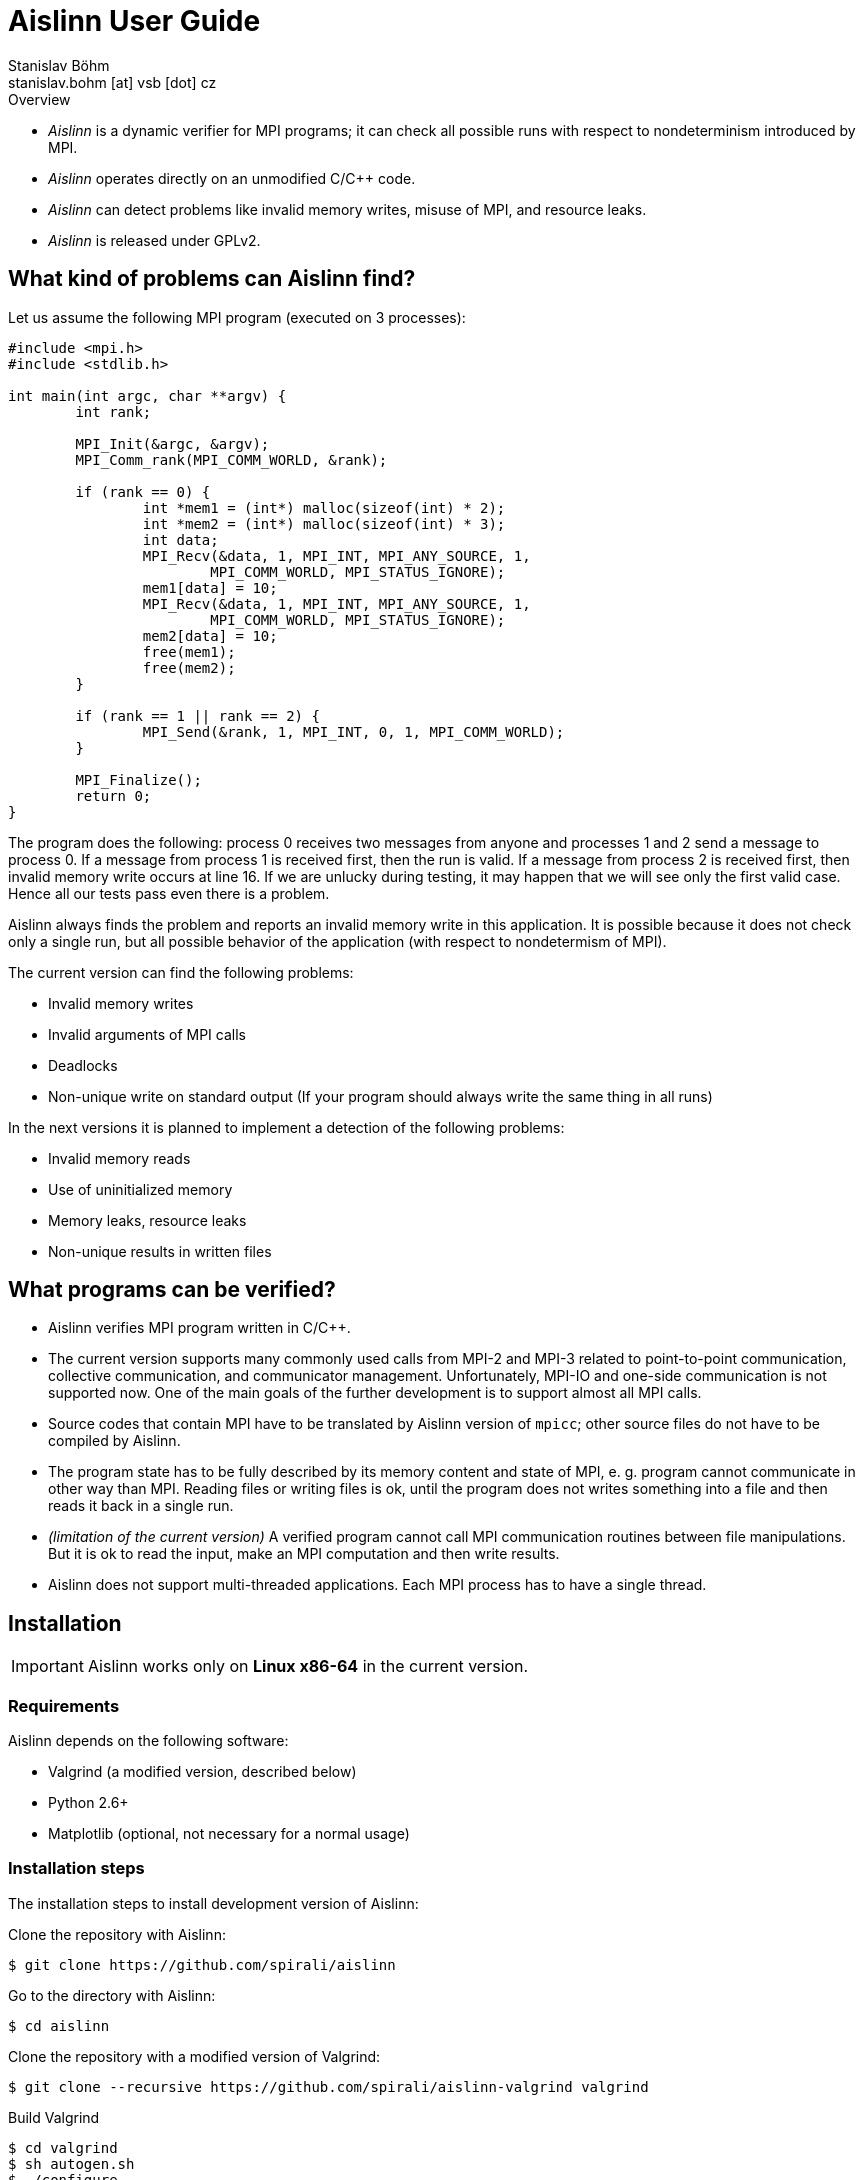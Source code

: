 = Aislinn User Guide
Stanislav Böhm <stanislav.bohm [at] vsb [dot] cz>

.Overview
****

* _Aislinn_ is a dynamic verifier for MPI programs;
    it can check all possible runs with respect to nondeterminism introduced
    by MPI.

* _Aislinn_ operates directly on an unmodified C/C++ code.

* _Aislinn_ can detect problems like invalid memory writes, misuse of MPI,
    and resource leaks.

* _Aislinn_ is released under GPLv2.

****

== What kind of problems can Aislinn find?

Let us assume the following MPI program (executed on 3 processes):

[source, c, linenums]
----
#include <mpi.h>
#include <stdlib.h>

int main(int argc, char **argv) {
	int rank;

	MPI_Init(&argc, &argv);
	MPI_Comm_rank(MPI_COMM_WORLD, &rank);

	if (rank == 0) {
		int *mem1 = (int*) malloc(sizeof(int) * 2);
		int *mem2 = (int*) malloc(sizeof(int) * 3);
		int data;
		MPI_Recv(&data, 1, MPI_INT, MPI_ANY_SOURCE, 1, 
			MPI_COMM_WORLD, MPI_STATUS_IGNORE);
		mem1[data] = 10;
		MPI_Recv(&data, 1, MPI_INT, MPI_ANY_SOURCE, 1, 
			MPI_COMM_WORLD, MPI_STATUS_IGNORE);
		mem2[data] = 10;
		free(mem1);
		free(mem2);
	}

	if (rank == 1 || rank == 2) {
		MPI_Send(&rank, 1, MPI_INT, 0, 1, MPI_COMM_WORLD);
	}

	MPI_Finalize();
	return 0;
}
----

The program does the following: process 0 receives two messages from anyone and
processes 1 and 2 send a message to process 0. If a message from process 1 is
received first, then the run is valid. If a message from process 2 is received
first, then invalid memory write occurs at line 16. If we are unlucky during
testing, it may happen that we will see only the first valid case. Hence all
our tests pass even there is a problem.

Aislinn always finds the problem and reports an invalid memory write in this
application. It is possible because it does not check only a single run, but
all possible behavior of the application (with respect to nondetermism of
MPI).

The current version can find the following problems:

* Invalid memory writes
* Invalid arguments of MPI calls
* Deadlocks
* Non-unique write on standard output 
  (If your program should always write the same thing in all runs)

In the next versions it is planned to implement a detection of the following
problems:

* Invalid memory reads
* Use of uninitialized memory
* Memory leaks, resource leaks
* Non-unique results in written files

== What programs can be verified?

* Aislinn verifies MPI program written in C/C++. 

* The current version supports many commonly used calls from MPI-2 and MPI-3
  related to point-to-point communication, collective communication, and 
  communicator management.
  Unfortunately, MPI-IO and one-side communication is not supported now.
  One of the main goals of the further development is to support almost all MPI
  calls.

* Source codes that contain MPI have to be translated by Aislinn version of 
  `mpicc`; other source files do not have to be compiled by Aislinn.

* The program state has to be fully described by its memory content and state
  of MPI, e. g. program cannot communicate in other way than MPI. Reading files
  or writing files is ok, until the program does not writes something into a file
  and then reads it back in a single run.

* _(limitation of the current version)_
  A verified program cannot call MPI communication routines between file manipulations.
  But it is ok to read the input, make an MPI computation and then write results.

* Aislinn does not support multi-threaded applications. Each MPI process has
  to have a single thread.


== Installation

IMPORTANT: Aislinn works only on *Linux x86-64* in the current version.

=== Requirements

Aislinn depends on the following software:

 * Valgrind (a modified version, described below)
 * Python 2.6+
 * Matplotlib (optional, not necessary for a normal usage)

=== Installation steps

The installation steps to install development version of Aislinn:

Clone the repository with Aislinn:

    $ git clone https://github.com/spirali/aislinn

Go to the directory with Aislinn:

    $ cd aislinn

Clone the repository with a modified version of Valgrind:

    $ git clone --recursive https://github.com/spirali/aislinn-valgrind valgrind

Build Valgrind

    $ cd valgrind
    $ sh autogen.sh
    $ ./configure
    $ make
    $ cd ..

Build Aislinn

    $ ./waf configure
    $ ./waf

That is all.

The following text assumes that Aislinn's `bin` was added into system
PATH like this:

    $ export PATH=$PATH:/path/to/aislinn/bin/

NOTE: If you later update a repository with Aislinn, do not forget to update
also Valgrind repository and run `make` in it.

== The first run

Let assume that we have a source file `main.c` that contains our
MPI application. First, it has to be compiled with Aislinn:

    $ aislinn-cc -g main.c -o myprogram

Script `aislinn-cc` just calls `gcc` with modified include paths.  The
parameter `-g` is an option of `gcc` that adds debugging symbols. It allows to
provide more precise error messages. Beside `aislinn-cc`, there is also
`aislinn-c++` for C++ programs.

NOTE: There are also symlinks  `mpicc` and `mpicxx` to `aislinn-cc` and
`aislin-c++` in `bin` directory, hence Aislinn can directly serve as a
replacement for an MPI implementation.

NOTE: You have to compile only source files that contain MPI functions;
other source files or libraries do not have to be compiled by Aislinn

A compiled program can be verified by running `aislinn`:

    $ aislinn -p=4 ./myprogram

where **-p=4** says that an execution with four MPI processes are examined.
When analysis is finished, it produces a report into file `report.html`.
More options are described in Section <<_aislinn_options>>.

== How Aislinn works?

This section gives a brief overview how Aislinn internally works. 
It should give a better understanding of some configuration options, some
information in reports, and rationalization of some limitations.  I have tried
to design the tool in a way, that the user does not need this knowledge and in
most cases it should be sufficient to use the tool as it is described in
Chapter <<_the_first_run>> without additional knowledge.

Aislinn is based on state-space analysis, i. e. it builds a graph of all
relevant behavior.  As an example we take the C program from the first chapter. 

To make the explanation easier, two things are simplified:

* We start to think about program when all processes already called
`MPI_Init`. The situation before `MPI_Init` is treated in a slightly different
way and it is not important for this explanation.
* We assume that our send is synchronous to avoid explaining full semantics
of `MPI_Send`.  (In other words, we have replaced `MPI_Send` by `MPI_SSend` in
the example.)

When a verification of a program is started, Aislinn starts to build a
graph of relevant behaviors -- ``state space''. It is created by executing a
program in a controlled environment. When there are more possibilities how a
situation can be resolved, Aislinn repeatedly returns the program back to this state
and systematically tries all variants.  The following state space is created for
our example:

image::statespace.png[]

Nodes of the state space are global states of the verified application.  They
can be seen as ``snapshots'' of a memory content and CPU registers of each
process, together with a state of MPI, e.g. messages that are transported
between processes.  An arc is a run of the program between two consecutive MPI
calls that may have a global effect.

The initial state is a state where all processes are in a situation directly
after leaving of `MPI_Init` (line 7).  The first arc represents a computation
in process 0, an execution of code between `MPI_Init` and the first `MPI_Recv`.
The arc between states 2 and 3 is a computation in process 1 between `MPI_Init`
and `MPI_Send`. The next arc between states 3 and 4 means the same for process
2.  In state 4, there are two choices how can our program proceed; the message
from process 1 is received (the arc between states 4 and 5) or the message from
process 2 is received (the arc between states 4 and 6). When Aislinn
discovers a state that was already processed, then an execution of this branch
is terminated.

Aislinn creates the whole state space by this approach.  During an execution
of each arc, correctness is checked. Therefore the tool is able to discover
the problem with an invalid memory write that happens during execution the arc
between node 4 and 6.

There is a natural question, why our state space does contain all executions.
For example, process 0 could receive the message from process 1 before the
process 2 sends its own message; it would spawn a new branch from state 3. Such
execution is possible in our program, but it can be proven that it is not
necessary to verify this path, because if there is an error then it will be
discovered also in other paths.  Aislinn uses
http://en.wikipedia.org/wiki/Partial_order_reduction[Partial order reduction]
techniques. It is used to prove that some executions are ``covered'' by the
rest of the state space.  It allows us to safely remove some paths from a state
space (and speed up the verification) and still be able detect all errors.

== Aislinn options

=== Synopsis

    aislinn [options] your-program [your-program-options]

=== Main options

**-p N**

Specify a number of processes for which the program will be verified. (default: 1)

**--heap-size=SIZE**

Set maximal size of heap for the verified program in bytes. Suffixes K, M, and
G can be used to specify the size in kilobytes, megabytes, and gigabytes, e.g.
`--heap-size=50M`

**--max-states=COUNT**

Set a maximal number of states in a state space. (default: 9999999)

**--redzone-size=SIZE**

Set size of minimal memory padding that separates each allocation. 
It allows to detect underrun and overrun up to SIZE bytes. (default: 16)

**--report-type=TYPE**

Set the output format for reports. Possible values are:

* _html_ - A human readable report in html (default)
* _xml_  - An XML report for additional processing
* _html+xml_ - Create both reports
* _none_ - No report is written

**-S PROTOCOL**, **--send-protocol=PROTOCOL**

Set the send protocol of standard sends. (default: _full_)

* _full_ - The full semantics according MPI standard.

* _eager_ - All standard sends are considered as buffered sends; it can speed up
  the verification. All errors inside processes will be reported as for _full_
  semantics, but it is possible that some deadlocks are missed.

* _rendezvous_ - All standard sends are considered as synchronous sends;
  it can speed up the verification. You should see almost all deadlocks but it
  is possible to miss some errors inside processes.

* X (X is integer) - It allows to specify a behavior according to the size of the
  message. If the size of a message is lower than X then a buffered send is
  used, otherwise a synchronous send is used.

* X:Y (X and Y are integers) - Similar to the previous option. If the size of
  the message is lower than X then a buffered send is used, if the size is
bigger than Y then a synchronous send is used, otherwise the full semantics are
applied (i.e. both options are considered).

Suffixes K, M, and G can be used to specify the size in kilobytes, megabytes,
and gigabytes in the last two options.

**--verbose=LEVEL**

Set verbosity level. (default: 1)

* 0 - show only errors
* 1 - show INFO messages
* 2 - show all messages including DEBUG messages

=== Stream options

**--stderr=MODE**

Set how to treat standard error output of the verified application. Possible
values: _capture_, _print_, _drop_, _stdout_ (default: capture). The first
three options have the same meaning as in the case of **--stdout** option.  When
mode _stdout_ is used then standard error output is redirected to standard
output and then a mode of **--stdout** is applied.

**--stderr-write=N**

It is analogous to **--stdout-write** but for standard error output.
Outputs are saved into files with names `stderr-<pid>-<x>`.

**--stdout=MODE**

Set how to treat standard output of the verified application. (default:
capture)

* _capture_ - Standard output is captured and processed by Aislinn as a part of
  the state space, i.e. when an error occurs, Aislinn can show a corresponding
  output of an invalid run.
* _print_ - Standard output is ignored by Aislinn and it is normally processed
  by an application as usual. Note: During a state space analysis, parts of the
  verified application can be run several times or run in different orders.
  Therefore the output can be quite different from a normal output of the
  application.
* _drop_ - Standard output of the verified application is discarded.

**--stdout-write=N**

When used, it saves the first N possible outputs that may application write on
standard output. N can be set to value "all" to obtain all outputs.
Outputs are saved into files with names `stdout-<pid>-<x>`.

**--profile**

Aislinn tracks counts of processed instructions and makes a summary of
instructions counts in the report.

=== Semi-internal options

These options allow to configure or get information about the verification
process.  It may be useful to debug the verified application, but it also
needs some insight into Aislinn.

**--search=TYPE**

Set a search algorithm to go through the state space. (default: bfs)

* _bfs_ - Bread-first search
* _dfs_ - Depth-first search

**--stats=N**

Memory-related statistics are saved every N discovered states. Results are
written into the report.  (This option requires installed *matplotlib*)

**--write-dot**

Write a resulting state space into file `statespace.dot` (graphviz format).

=== Internal options

The following options are considered as internal and they are used for debugging
Aislinn itself.

**--debug-profile**

**--debug-by-valgrind-tool=TOOL**

**--vgv=LEVEL**

Set verbosity level of valgrind tool. (default: 0)

**--debug-state=UID**

**--debug-compare-states=STATE~STATE**

**--debug-statespace**

== Aislinn and PETSc

If you want to verify a program that uses http://www.mcs.anl.gov/petsc/[_Portable, Extensible Toolkit for Scientific
Computation_] (PETSc), proceed as follows:

* Download and unpack a distribution tarball of PETSc.

* Run the configure command; modify `path/to/aislinn` to your real path where Aislinn is installed.

    $ ./configure --with-mpi-dir=/path/to/aislinn --with-mpiuni-fortran-binding=false --with-shared-libraries=0 

* Compile your program as usual against this version of PETSc.

* Use `aislinn` instead of `mpirun`.
